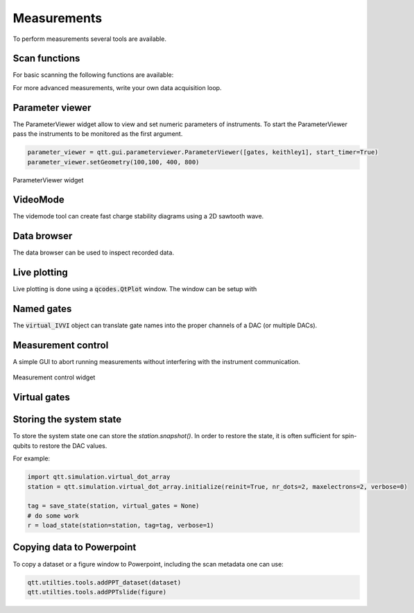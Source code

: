 Measurements
============

To perform measurements several tools are available.

Scan functions
--------------

For basic scanning the following functions are available:

.. autosummary::

    qtt.measurements.scans.scan1D
    qtt.measurements.scans.scan2D
    qtt.measurements.scans.scan2Dfast
    qtt.measurements.scans.scan2Dturbo

For more advanced measurements, write your own data acquisition loop.


Parameter viewer
----------------

The ParameterViewer widget allow to view and set numeric parameters of instruments. To start the
ParameterViewer pass the instruments to be monitored as the first argument.


.. code-block:: python

    parameter_viewer = qtt.gui.parameterviewer.ParameterViewer([gates, keithley1], start_timer=True)
    parameter_viewer.setGeometry(100,100, 400, 800)

.. autosummary::
    qtt.gui.parameterviewer.ParameterViewer

.. figure:: images/parameter_viewer.png
    :width: 343px
    :align: center
    :alt: ParameterViewer widget
    :figclass: align-center

    ParameterViewer widget
    
VideoMode
---------

The videmode tool can create fast charge stability diagrams using a 2D sawtooth wave.

.. autosummary::
    qtt.measurements.videomode.VideoMode

.. raw:: html

    <video width="800" height="600" style="width:90%; max-width:800px;" controls>
      <source src="_static/videomode-example.mp4" type="video/mp4">
      Your browser does not support the video tag.
    </video>

    

Data browser
------------

The data browser can be used to inspect recorded data. 

.. autosummary::
    qtt.gui.dataviewer.DataViewer
    
Live plotting
-------------

Live plotting is done using a :code:`qcodes.QtPlot` window. The window can be setup with

.. autosummary::
    qtt.utilties.tools.setupMeasurementWindows


Named gates
-----------

The :code:`virtual_IVVI` object can translate gate names into the proper channels of a DAC (or multiple DACs).

.. autosummary::
    qtt.instrument_drivers.gates.virtual_IVVI


Measurement control
-------------------

A simple GUI to abort running measurements without interfering with the instrument communication.

.. autosummary::
    qtt.live_plotting.MeasurementControl

.. ::
    .. image:: images/measurement_control.png
        :width: 200px
        :align: center
        :alt: measurement_control widget
    

.. figure:: images/measurement_control.png
    :width: 320px
    :align: center
    :alt: Measurement control widget
    :figclass: align-center

    Measurement control widget
    
Virtual gates
-------------

.. autosummary::
    qtt.instrument_drivers.virtual_gates.virtual_gates


Storing the system state
------------------------

To store the system state one can store the `station.snapshot()`. In order to restore the state,
it is often sufficient for spin-qubits to restore the DAC values.

.. autosummary::
    qtt.measurements.storage.save_state
    qtt.measurements.storage.load_state
    qtt.measurements.storage.list_states

For example:

.. code-block:: python
    
    import qtt.simulation.virtual_dot_array
    station = qtt.simulation.virtual_dot_array.initialize(reinit=True, nr_dots=2, maxelectrons=2, verbose=0)

    tag = save_state(station, virtual_gates = None)
    # do some work
    r = load_state(station=station, tag=tag, verbose=1)


Copying data to Powerpoint
--------------------------

To copy a dataset or a figure window to Powerpoint, including the scan metadata one can use:
 
.. code-block:: python

 	qtt.utilties.tools.addPPT_dataset(dataset)
 	qtt.utilties.tools.addPPTslide(figure)

 	


